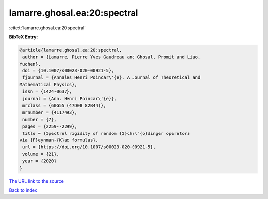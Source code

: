 lamarre.ghosal.ea:20:spectral
=============================

:cite:t:`lamarre.ghosal.ea:20:spectral`

**BibTeX Entry:**

.. code-block:: bibtex

   @article{lamarre.ghosal.ea:20:spectral,
    author = {Lamarre, Pierre Yves Gaudreau and Ghosal, Promit and Liao,
   Yuchen},
    doi = {10.1007/s00023-020-00921-5},
    fjournal = {Annales Henri Poincar\'{e}. A Journal of Theoretical and
   Mathematical Physics},
    issn = {1424-0637},
    journal = {Ann. Henri Poincar\'{e}},
    mrclass = {60G55 (47D08 82B44)},
    mrnumber = {4117493},
    number = {7},
    pages = {2259--2299},
    title = {Spectral rigidity of random {S}chr\"{o}dinger operators
   via {F}eynman-{K}ac formulas},
    url = {https://doi.org/10.1007/s00023-020-00921-5},
    volume = {21},
    year = {2020}
   }

`The URL link to the source <ttps://doi.org/10.1007/s00023-020-00921-5}>`__


`Back to index <../By-Cite-Keys.html>`__
